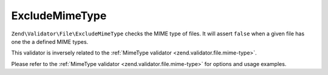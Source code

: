 .. _zend.validator.file.exclude-mime-type:

ExcludeMimeType
---------------

``Zend\Validator\File\ExcludeMimeType`` checks the MIME type of files.
It will assert ``false`` when a given file has one the a defined MIME types.

This validator is inversely related to the :ref:`MimeType validator <zend.validator.file.mime-type>`.

Please refer to the :ref:`MimeType validator <zend.validator.file.mime-type>`
for options and usage examples.
